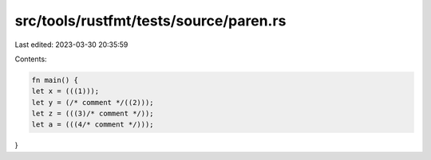 src/tools/rustfmt/tests/source/paren.rs
=======================================

Last edited: 2023-03-30 20:35:59

Contents:

.. code-block:: rs

    fn main() {
    let x = (((1)));
    let y = (/* comment */((2)));
    let z = (((3)/* comment */));
    let a = (((4/* comment */)));
}


